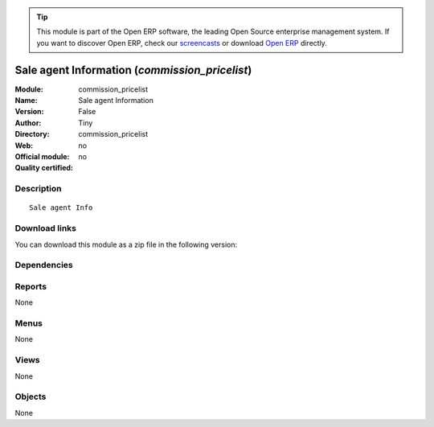 
.. i18n: .. module:: commission_pricelist
.. i18n:     :synopsis: Sale agent Information 
.. i18n:     :noindex:
.. i18n: .. 

.. module:: commission_pricelist
    :synopsis: Sale agent Information 
    :noindex:
.. 

.. i18n: .. raw:: html
.. i18n: 
.. i18n:       <br />
.. i18n:     <link rel="stylesheet" href="../_static/hide_objects_in_sidebar.css" type="text/css" />

.. raw:: html

      <br />
    <link rel="stylesheet" href="../_static/hide_objects_in_sidebar.css" type="text/css" />

.. i18n: .. tip:: This module is part of the Open ERP software, the leading Open Source 
.. i18n:   enterprise management system. If you want to discover Open ERP, check our 
.. i18n:   `screencasts <http://openerp.tv>`_ or download 
.. i18n:   `Open ERP <http://openerp.com>`_ directly.

.. tip:: This module is part of the Open ERP software, the leading Open Source 
  enterprise management system. If you want to discover Open ERP, check our 
  `screencasts <http://openerp.tv>`_ or download 
  `Open ERP <http://openerp.com>`_ directly.

.. i18n: .. raw:: html
.. i18n: 
.. i18n:     <div class="js-kit-rating" title="" permalink="" standalone="yes" path="/commission_pricelist"></div>
.. i18n:     <script src="http://js-kit.com/ratings.js"></script>

.. raw:: html

    <div class="js-kit-rating" title="" permalink="" standalone="yes" path="/commission_pricelist"></div>
    <script src="http://js-kit.com/ratings.js"></script>

.. i18n: Sale agent Information (*commission_pricelist*)
.. i18n: ===============================================
.. i18n: :Module: commission_pricelist
.. i18n: :Name: Sale agent Information
.. i18n: :Version: False
.. i18n: :Author: Tiny
.. i18n: :Directory: commission_pricelist
.. i18n: :Web: 
.. i18n: :Official module: no
.. i18n: :Quality certified: no

Sale agent Information (*commission_pricelist*)
===============================================
:Module: commission_pricelist
:Name: Sale agent Information
:Version: False
:Author: Tiny
:Directory: commission_pricelist
:Web: 
:Official module: no
:Quality certified: no

.. i18n: Description
.. i18n: -----------

Description
-----------

.. i18n: ::
.. i18n: 
.. i18n:   Sale agent Info

::

  Sale agent Info

.. i18n: Download links
.. i18n: --------------

Download links
--------------

.. i18n: You can download this module as a zip file in the following version:

You can download this module as a zip file in the following version:

.. i18n:   * `trunk <http://www.openerp.com/download/modules/trunk/commission_pricelist.zip>`_

  * `trunk <http://www.openerp.com/download/modules/trunk/commission_pricelist.zip>`_

.. i18n: Dependencies
.. i18n: ------------

Dependencies
------------

.. i18n:  * :mod:`base`
.. i18n:  * :mod:`product`
.. i18n:  * :mod:`sale`

 * :mod:`base`
 * :mod:`product`
 * :mod:`sale`

.. i18n: Reports
.. i18n: -------

Reports
-------

.. i18n: None

None

.. i18n: Menus
.. i18n: -------

Menus
-------

.. i18n: None

None

.. i18n: Views
.. i18n: -----

Views
-----

.. i18n: None

None

.. i18n: Objects
.. i18n: -------

Objects
-------

.. i18n: None

None
